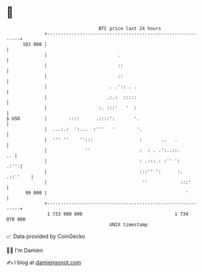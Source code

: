 * 👋

#+begin_example
                                     BTC price last 24 hours                    
                 +------------------------------------------------------------+ 
         103 000 |                                                            | 
                 |                          .                                 | 
                 |                          ::                                | 
                 |                          ::                                | 
                 |                       . .':: . .                           | 
                 |                      .:.:  :::::                           | 
                 |                   :. :::'   '  :                           | 
   $ USD         |        ::::      .::::':       '.                          | 
                 |  ...:.:  ':...  :'''   '        '.                         | 
                 |  ''' ''    '':::                 :       ..   .            | 
                 |              ''                  :  : . .':..::.        .. | 
                 |                                  : .:::.: :'' ':      .:'':| 
                 |                                  :::'' ':      :. .::''    | 
                 |                                   ''            :::'       | 
          99 000 |                                                   '        | 
                 +------------------------------------------------------------+ 
                  1 733 980 000                                  1 734 070 000  
                                         UNIX timestamp                         
#+end_example
📈 Data provided by CoinGecko

🧑‍💻 I'm Damien

✍️ I blog at [[https://www.damiengonot.com][damiengonot.com]]
